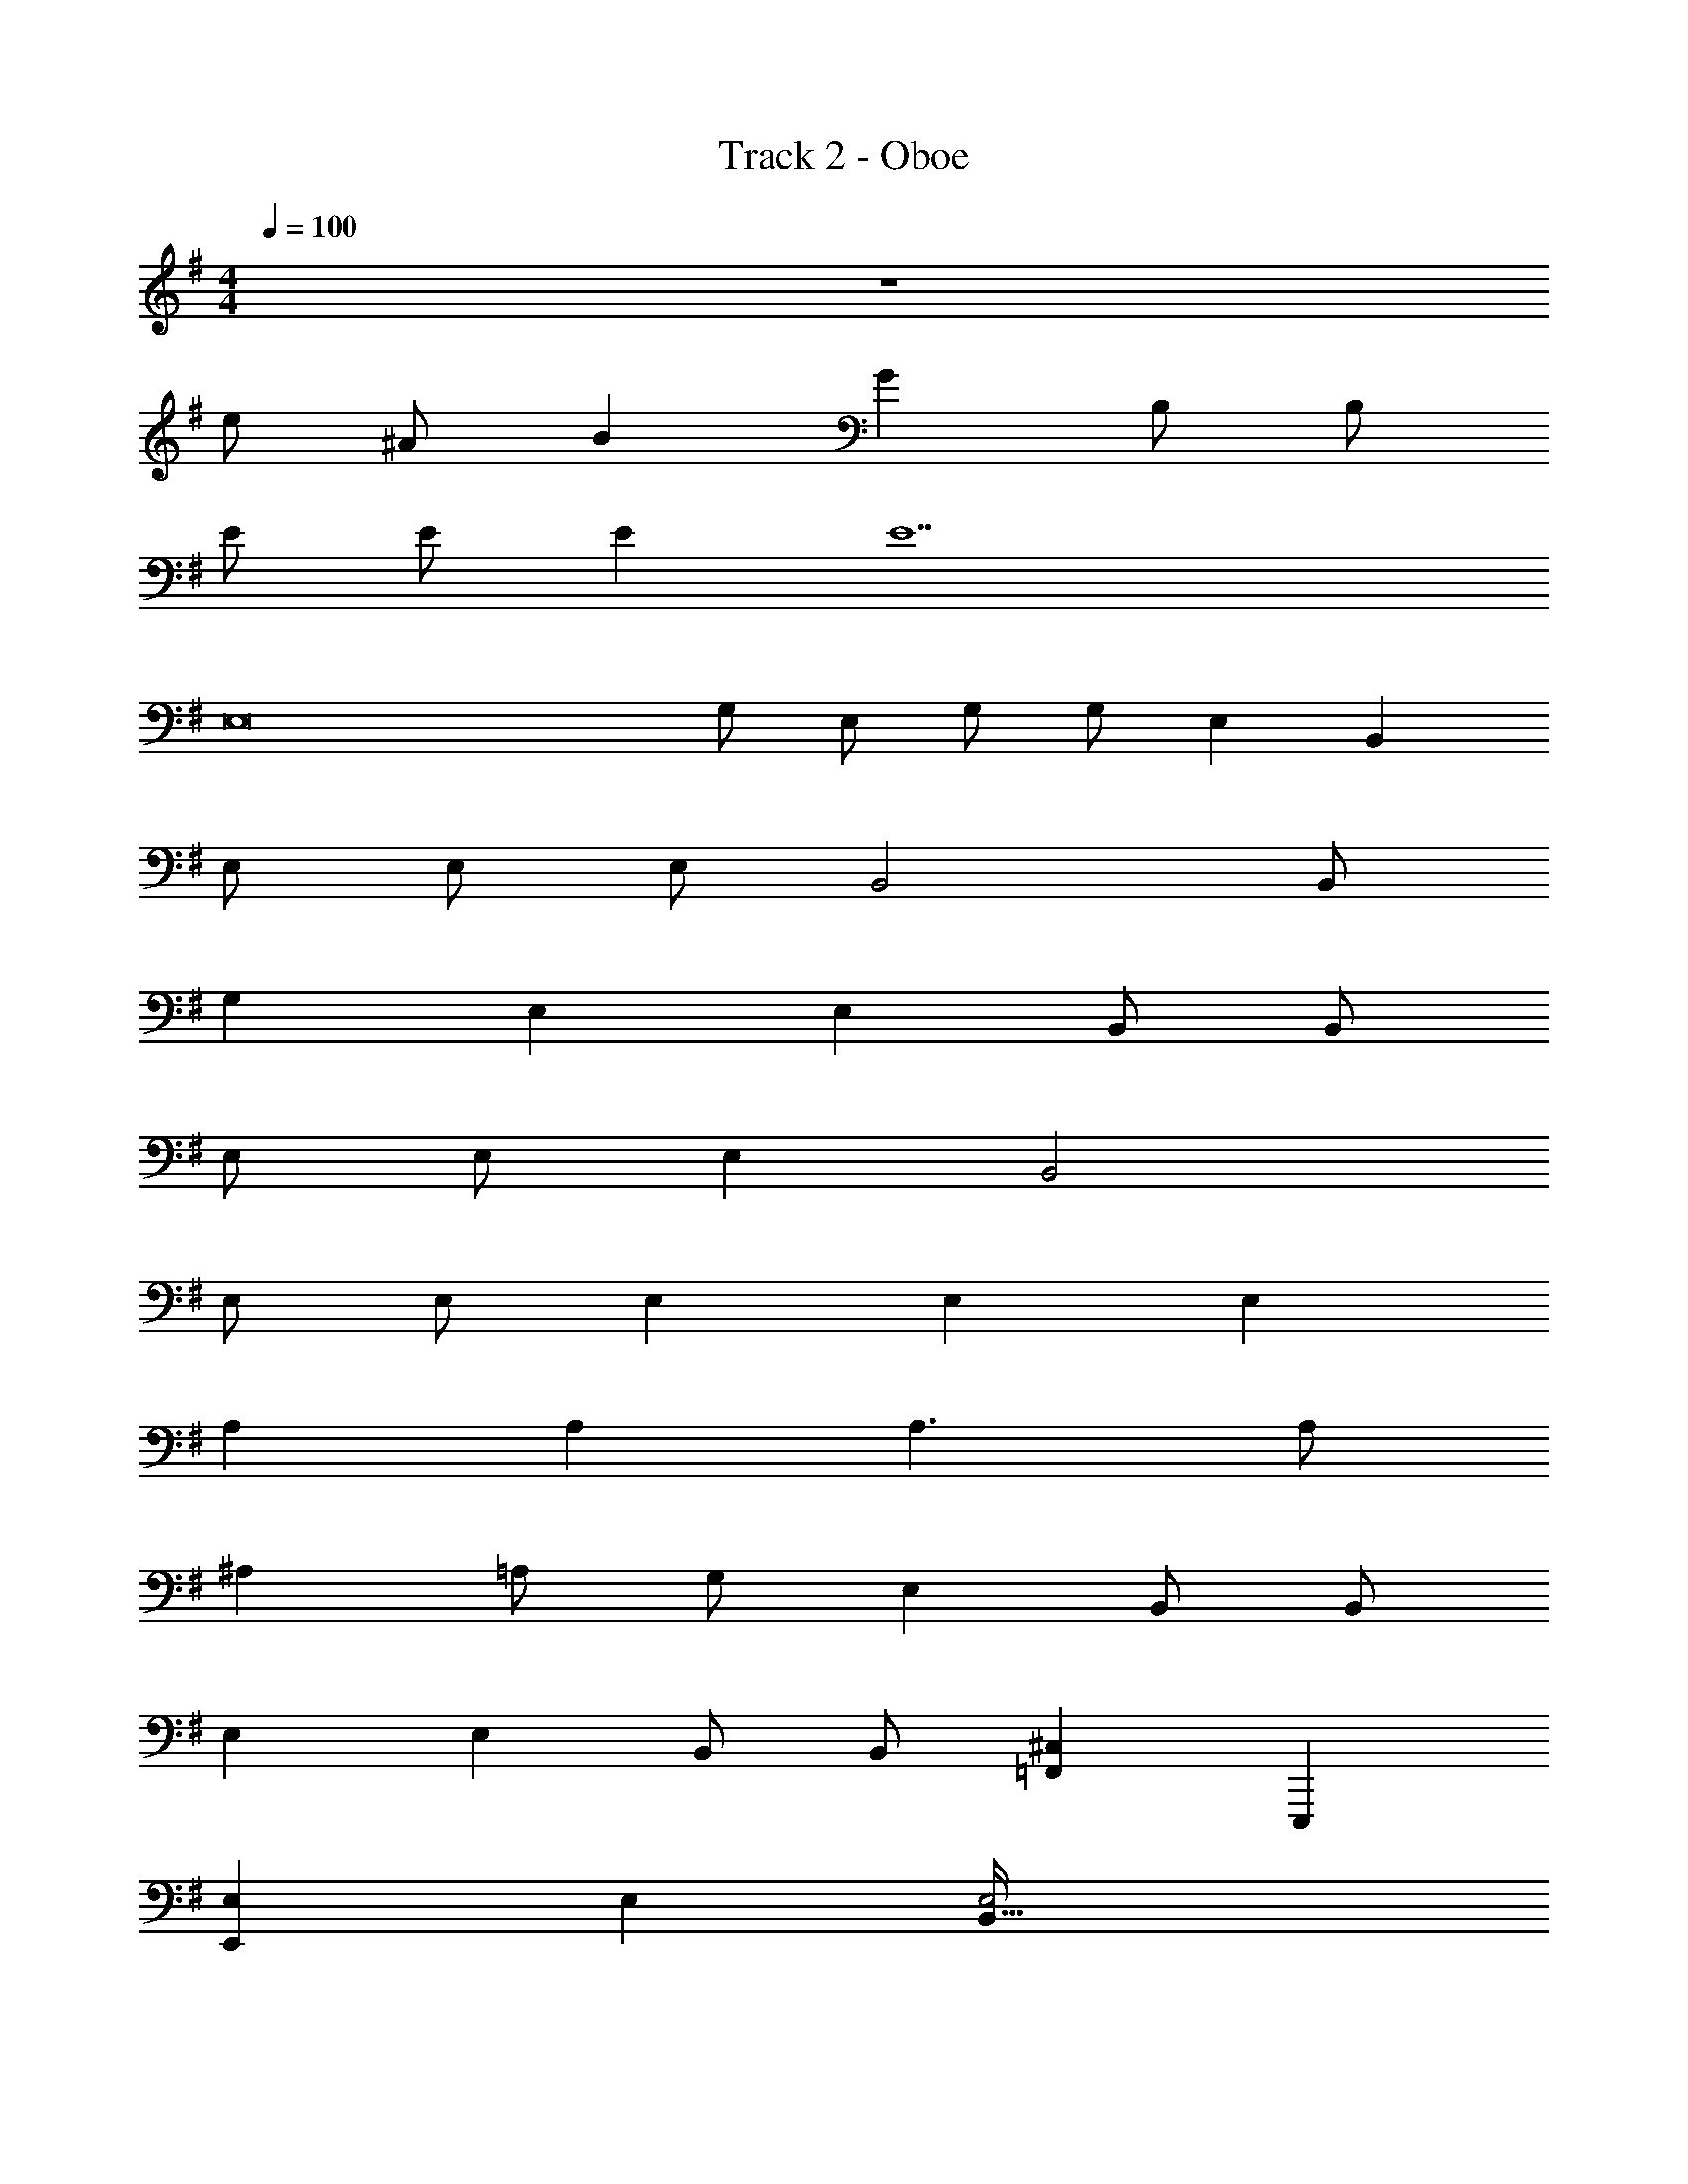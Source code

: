 X: 1
T: Track 2 - Oboe
Z: ABC Generated by Starbound Composer v0.8.7
L: 1/4
M: 4/4
Q: 1/4=100
K: G
z4 
e/ ^A/ B G B,/ B,/ 
E/ E/ E [z2E7] 
E,8 
G,/ E,/ G,/ G,/ E, B,, 
E,/ E,/ E,/ B,,2 B,,/ 
G, E, E, B,,/ B,,/ 
E,/ E,/ E, B,,2 
E,/ E,/ E, E, E, 
A, A, A,3/ A,/ 
^A, =A,/ G,/ E, B,,/ B,,/ 
E, E, B,,/ B,,/ [z7/10=F,,17/24^C,] E,,,3/10 
[E,E,,19/9] E, [E,2B,,65/32] 
[G,/E,15/7] G,/ G,/ [z/E,2] [z3/B,,29/16] E,/ 
[G,/E,,2] G,/ G, [E,/B,,,2] E,/ B,, 
[E,/E,,53/28] E,/ E,/ [z/6B,,3/] E,,,/3 [zB,,25/24] [E,,3/4E,] z/4 
[z/32E,/] [z15/32E,,2] E,/ E,/ E,/ [z/20G,/] [z9/20B,,,31/20] F,/ [z5/8E,] ^A,,,3/8 
[A,/=A,,,47/24] A, [z/A,2] [z3/E,,43/24] [z/5B,/] A,,,,11/120 z5/24 
[E/E,,47/24] ^A,/ B, [G,B,,31/16] B,,/ B,,/ 
[E,/E,,15/8] E,/ [z7/10E,] E,,,7/40 z/8 [B,,17/9E,9] z/9 
[e/E,,29/14] A/ B [GB,,21/10] B,/ B,/ 
[E/E,61/28] E/ E [zB,,53/28E2] E,/ E,/ 
[G,/E,,2B8E8G,8] E,/ G,/ G,/ [E,B,,,2] B,, 
[E,/E,,53/28] E,/ E,/ [z/6B,,2] E,,,/3 [zB,,25/24] [z/E,,3/4] B,,/ 
[G,E,,47/24B8E8G,8] E, [E,B,,31/16] B,,/ B,,/ 
[E,/E,,15/8] E,/ [z7/10E,] E,,,7/40 z/8 [B,,17/9B,,2] z/9 
[E,/E,,37/18E11/3G,11/3B,11/3] E,/ E, [z/18E,] [z17/18B,,,253/144] [z3/4E,] [z/4=A,47/12E47/12C47/12=A47/12] 
[A,A,,,29/14] A, [A,3/E,,5/3] [z/6A,/] [z/12A,,,11/60] [z/4E,23/12D23/12^A,23/12A23/12] 
[A,C,,2] =A,/ [z/4G,/] [z/4B23/12G,23/12E23/12] [E,E,,29/18] B,,/ [z3/16B,,/] [z/16^D,,5/16] [z/4G,47/12E47/12B47/12] 
[E,E,,49/24] E, [B,,/B,,17/18] B,,/ [z7/10F,,17/24C,] [z/20E,,,3/10] [z/4G,293/36B293/36E293/36] 
[E,E,,19/9] E, [E,2B,,65/32] 
[G,/E,15/7] G,/ G,/ [z/E,2] [z3/B,,29/16] E,/ 
[G,/E,,2E23/3B23/3G,23/3] G,/ G, [E,/B,,,2] E,/ B,, 
[E,/E,,53/28] E,/ E,/ [z/6B,,3/] E,,,/3 [zB,,25/24] [E,,3/4E,] [z/4B,47/12G,47/12E47/12] 
[z/32E,/] [z15/32E,,2] E,/ E,/ E,/ [z/20G,/] [z9/20B,,,31/20] F,/ [z5/8E,] [z/8^A,,,3/8] [z/4C47/12A47/12A,47/12E47/12] 
[A,/=A,,,47/24] A, [z/A,2] [z3/E,,43/24] [z/5B,/] [z/20A,,,,11/120] [z/4B293/36G,293/36E293/36] 
[E/E,,47/24] ^A,/ B, [G,B,,31/16] B,,/ B,,/ 
[E,/E,,15/8] E,/ [z7/10E,] E,,,7/40 z/8 [B,,17/9E,9] z/9 
[e/E,,29/14] ^A/ B [GB,,21/10] B,/ B,/ 
[E/E,61/28] E/ E [zB,,53/28E2] E,/ E,/ 
[G,/G/E,,4/5] [z3/16E,/E/] B,,,9/80 z/5 [G,/G/B,,33/32] [G,/G/] [z11/16G,,13/16E,E] B,,,/8 z3/16 [B,,B,,,B,] 
[E,/E/E,,13/18] [z3/16E,/E/] B,,,/8 z3/16 [E,/E/^F,,31/32] [z/B,,2B,2] [z11/16G,,5/6] B,,,7/48 z/6 [z/B,,13/18] [z3/16B,,/B,/] B,,,7/48 z/6 
[z11/16E,,3/4G,G] G,,,13/144 z2/9 [E,EB,,,33/32] [z11/16=D,,3/4E,E] G,,,13/144 z2/9 [B,,/B,/E,,33/32] [B,,/B,/] 
[E,/E/G,,7/9] [z3/16E,/E/] G,,,/16 z/4 [E,EA,,33/32] [z11/16B,,3/4B,,2B,2] G,,,13/144 z2/9 D,4/5 z/5 
[E,/E/E,,] [E,/E/] [F,,17/18E,E] z/18 [E,G,,E] [B,,17/24E,E] E,,7/24 
[=A,=AA,,,15/14] [A,AA,,10/9] [zE,,33/32A,3/A3/] [z/C,,] [A,/A/] 
[^A,C,,^A] [=A,/=A/C,,] [G,/G/] [E,E,,E] [B,,/B,/E,,] [B,,/B,/] 
[z11/16E,,7/9E,E] B,,,13/80 z3/20 [E,F,,E] [B,,/B,/G,,13/20] [z3/16B,,/B,/] B,,,5/32 z5/32 [B,,2/3C,^C] z/48 B,,,13/144 z2/9 
[z11/16E,4/5E,E] B,,,/8 z3/16 [G,,31/32E,E] z/32 [z11/16A,,11/12E,2E2] B,,,5/48 z5/24 ^A,, 
[G,/G/B,,33/32] [z3/16G,/G/] B,,,/16 z/4 [G,/G/=C,15/14] [z/E,2E2] [z11/16D,13/16] B,,,/8 z3/16 [z/^D,13/20] [z3/16E,/E/] B,,,/8 z3/16 
[G,/G/E,,3/4] [z3/16G,/G/] G,,,13/144 z2/9 [G,GB,,,33/32] [E,/E/D,,3/4] [z3/16E,/E/] G,,,13/144 z2/9 [B,,B,E,,33/32] 
[E,/E/G,,7/9] [z3/16E,/E/] G,,,/16 z/4 [E,/E/=A,,33/32] [z/B,,3/B,3/] [z11/16B,,3/4] G,,,13/144 z2/9 [=D,4/5E,E] z/5 
[E,/E/E,,21/32] [z/5E,/E/] E,,,27/140 z3/28 [E,/E/F,,] [E,/E/] [G,/G/G,,] [F,/F/] [B,,7/10E,E] E,,3/10 
[A,/A/A,,,] [z/A,A] [z/E,,] [z/A,2A2] C,,33/32 [z15/32A,,,31/32] [B,/B/] 
[E/e/E,,7/9] [z3/16^A,/^A/] B,,,21/80 z/20 [B,,7/8B,B] z/8 [G,G,,G] [E,,3/7B,,/B,/] z/14 [z3/16B,,/B,/] B,,,21/80 z/20 
[E,/E/E,,21/32] [z/5E,/E/] E,,,27/140 z3/28 [E,F,,E] [G,,E,9E9] B,,7/10 E,,3/10 
E,/ ^A,,/ B,, G,, B,,,/ B,,,/ 
E,,/ E,,/ E,, E,,2 
